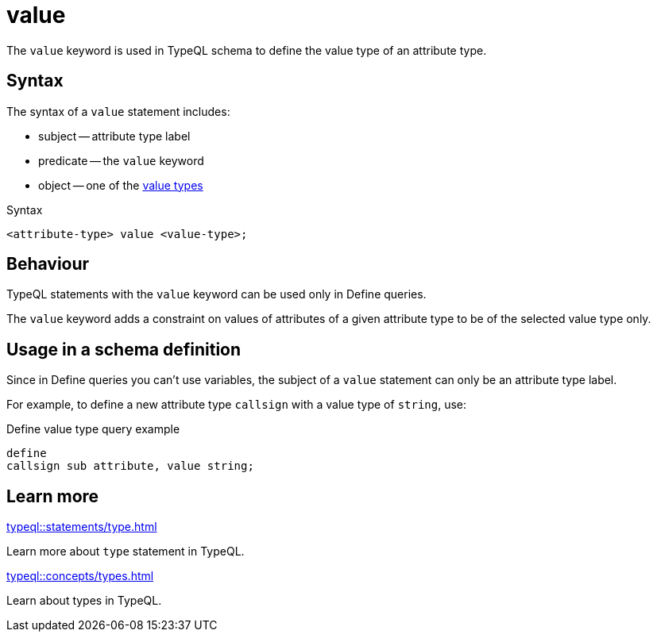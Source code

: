 = value

The `value` keyword is used in TypeQL schema to define the value type of an attribute type.

== Syntax

The syntax of a `value` statement includes:

* subject -- attribute type label
* predicate -- the `value` keyword
* object -- one of the xref:typeql::values/value-types.adoc[value types]

.Syntax
[,typeql]
----
<attribute-type> value <value-type>;
----

== Behaviour

TypeQL statements with the `value` keyword can be used only in Define queries.

The `value` keyword adds a constraint on values of attributes of a given attribute type
to be of the selected value type only.

// The `value` keyword adds a constraint that the attributes of a given type must have values
// of the provided value type only.

== Usage in a schema definition

Since in Define queries you can't use variables, the subject of a `value` statement can only be
an attribute type label.

For example, to define a new attribute type `callsign` with a value type of `string`, use:

.Define value type query example
[,typeql]
----
define
callsign sub attribute, value string;
----

== Learn more

[cols-2]
--
.xref:typeql::statements/type.adoc[]
[.clickable]
****
Learn more about `type` statement in TypeQL.
****

.xref:typeql::concepts/types.adoc[]
[.clickable]
****
Learn about types in TypeQL.
****
--
